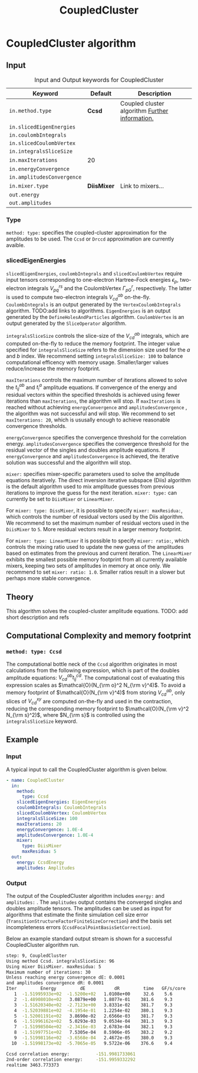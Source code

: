 #+title: CoupledCluster

* CoupledCluster algorithm

** Input

#+caption: Input and Output keywords for CoupledCluster
#+name: ccsd-input-table
| Keyword                    | Default     | Description                                    |
|----------------------------+-------------+------------------------------------------------|
| =in.method.type=           | *Ccsd*      | Coupled cluster algorithm [[#coupled-cluster-type][Further information.]] |
| =in.slicedEigenEnergies=   |             |                                                |
| =in.coulombIntegrals=      |             |                                                |
| =in.slicedCoulombVertex=   |             |                                                |
| =in.integralsSliceSize=    |             |                                                |
| =in.maxIterations=         | 20          |                                                |
| =in.energyConvergence=     |             |                                                |
| =in.amplitudesConvergence= |             |                                                |
| =in.mixer.type=            | *DiisMixer* | Link to mixers...                              |
|----------------------------+-------------+------------------------------------------------|
| =out.energy=               |             |                                                |
| =out.amplitudes=           |             |                                                |


*** Type
:PROPERTIES:
:CUSTOM_ID: coupled-cluster-type
:END:
=method: type:= specifies the  coupled-cluster approximation for the amplitudes to be used.
The =Ccsd= or =Drccd= approximation are currently avaible. 

*** slicedEigenEnergies

=slicedEigenEnergies=, =coulombIntegrals= and =slicedCoulombVertex= require input tensors
corresponding to one-electron Hartree--Fock energies $\epsilon_p$, two-electron
integrals $V_{pq}^{rs}$ and the CoulombVertex $\Gamma_{pG}^r$, respectively.
The latter is used to compute two-electron integrals $V_{cd}^{ab}$ on-the-fly.
=CoulombIntegrals= is an output generated by the =VertexCoulombIntegrals= algorithm. TODO:add links to algorithms.
=EigenEnergies= is an output generated by the =DefineHolesAndParticles= algorithm.
=CoulombVertex= is an output generated by the =SliceOperator= algorithm.

=integralsSliceSize= controls the slice-size of the $V_{cd}^{ab}$ integrals, which are computed on-the-fly to
reduce the memory footprint. The integer value specified for =integralsSliceSize=  refers to the dimension size
used for the $a$ and $b$ index. We recommend setting =integralsSliceSize: 100= to balance
computational efficency with memory usage. Smaller/larger values reduce/increase the memory footprint.

=maxIterations= controls the maximum number of iterations allowed to solve the  $t_{ij}^{ab}$ and $t_i^a$ amplitude equations.
If convergence of the energy and residual vectors within the specified thresholds is achieved using fewer iterations
than =maxIterations=, the algorithm will stop.
If =maxIterations= is reached without achieving =energyConvergence= and =amplitudesConvergence= , the algorithm was not
successful and will stop. We recommend to set =maxIterations: 20=, which is ususally enough to achieve reasonable convergence
thresholds.

=energyConvergence= specifies the convergence threshold for the correlation energy.
=amplitudesConvergence= specifies the convergence threshold for the residual vector of the singles and doubles amplitude equations.
If =energyConvergence= and =amplitudesConvergence= is achieved, the iterative solution was successful and the algorithm will stop.

=mixer:= specifies mixer-specific parameters used to solve the amplitude equations iteratively.
The direct inversion iterative subspace (Diis) algorithm is the default algorithm used to mix amplitude guesses from previous
iterations to improve the guess for the next iteration.
=mixer: type:= can currently be set to =DiisMixer= or =LinearMixer=.

For =mixer: type: DissMixer=, it is possible to specify =mixer: maxResidua:=, which controls the number of residual
vectors used by the Diis algorithm.
We recommend to set the maximum number of residual vectors used in the =DiisMixer= to =5=.
More residual vectors result in a larger memory footprint.

For =mixer: type: LinearMixer= it is possible to specify =mixer: ratio:=, which controls the mixing ratio used
to update the new guess of the amplitudes based on estimates from the previous and current iteration.
The =LinearMixer= exhibits the smallest possible memory footprint from all currently available mixers,
keeping two sets of amplitudes in memory at once only.
We recommend to set =mixer: ratio: 1.0=. Smaller ratios result in a slower but perhaps more stable convergence.

** Theory

This algorithm solves the coupled-cluster amplitude equations.
TODO: add short description and refs

** Computational Complexity and memory footprint

*** =method: type: Ccsd=
The computational bottle neck of the =Ccsd= algorithm originates in most calculations from the following expression, which is
part of the doubles amplitude equations: $V_{cd}^{ab} t_{ij}^{cd}$. The computational cost of evaluating this expression scales
as $\mathcal{O}(N_{\rm o}^2 N_{\rm v}^4)$. To avoid a memory footprint of $\mathcal{O}(N_{\rm v}^4)$ from storing
$V_{cd}^{ab}$, only slices of $V_{cd}^{xy}$ are computed on-the-fly and used in the contraction, reducing
the corresponding memory footprint to $\mathcal{O}(N_{\rm v}^2 N_{\rm s}^2)$, where $N_{\rm s}$ is controlled using 
the =integralsSliceSize= keyword.


** Example
*** Input
A typical input to call the CoupledCluster algorithm is given below.

#+begin_src yaml
- name: CoupledCluster
  in:
    method:
      type: Ccsd
    slicedEigenEnergies: EigenEnergies
    coulombIntegrals: CoulombIntegrals
    slicedCoulombVertex: CoulombVertex
    integralsSliceSize: 100
    maxIterations: 20
    energyConvergence: 1.0E-4
    amplitudesConvergence: 1.0E-4
    mixer:
      type: DiisMixer
      maxResidua: 5
  out:
    energy: CcsdEnergy
    amplitudes: Amplitudes
#+end_src

*** Output

The output of the CoupledCluster algorithm includes =energy:= and =amplitudes:= . The =amplitudes= output contains
the converged singles and doubles amplitude tensors. The amplitudes can be used as input for algorithms
that estimate the finite simulation cell size error (=TransitionStructureFactorFiniteSizeCorrection=)
and the basis set incompleteness errors (=CcsdFocalPointBasisSetCorrection=).

Below an example standard output stream is shown for a successful CoupledCluster algorithm run.
#+begin_src sh
step: 9, CoupledCluster
Using method Ccsd. integralsSliceSize: 96
Using mixer DiisMixer. maxResidua: 5
Maximum number of iterations: 30
Unless reaching energy convergence dE: 0.0001
and amplitudes convergence dR: 0.0001
Iter         Energy         dE           dR         time   GF/s/core
   1  -1.51995933e+02  -1.5200e+02   1.0108e+00     32.6    5.6
   2  -1.48908010e+02   3.0879e+00   1.8077e-01    381.6    9.3
   3  -1.51620340e+02  -2.7123e+00   3.8331e-02    381.7    9.3
   4  -1.52039881e+02  -4.1954e-01   1.2254e-02    380.1    9.3
   5  -1.52001191e+02   3.8690e-02   2.6566e-03    381.7    9.3
   6  -1.51996162e+02   5.0293e-03   9.0534e-04    381.3    9.3
   7  -1.51998504e+02  -2.3416e-03   2.6783e-04    382.1    9.3
   8  -1.51997751e+02   7.5305e-04   8.5906e-05    383.2    9.2
   9  -1.51998116e+02  -3.6568e-04   2.4672e-05    380.0    9.3
  10  -1.51998173e+02  -5.7065e-05   9.5722e-06    376.6    9.4

Ccsd correlation energy:          -151.9981733061
2nd-order correlation energy:     -151.9959332292
realtime 3463.773373
#+end_src
